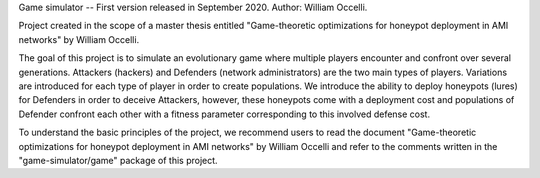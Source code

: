 Game simulator
--
First version released in September 2020. 
Author: William Occelli.

Project created in the scope of a master thesis entitled "Game-theoretic optimizations for honeypot deployment in AMI networks" by William Occelli.

The goal of this project is to simulate an evolutionary game where multiple players encounter and confront over several generations.
Attackers (hackers) and Defenders (network administrators) are the two main types of players. Variations are introduced for each type of player in order to create populations. 
We introduce the ability to deploy honeypots (lures) for Defenders in order to deceive Attackers, however, these honeypots come with a deployment cost and populations of Defender confront each other with a fitness parameter corresponding to this involved defense cost. 

To understand the basic principles of the project, we recommend users to read the document "Game-theoretic optimizations for honeypot deployment in AMI networks" by William Occelli and refer to the comments written in the "game-simulator/game" package of this project. 

